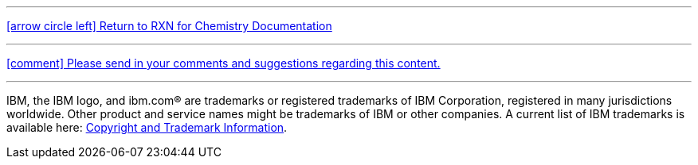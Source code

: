 ---

link:index.html[icon:arrow-circle-left[2x]  Return to RXN for Chemistry Documentation]

---

mailto:ray.lopez@us.ibm.com[icon:comment[2x] Please send in your comments and suggestions regarding this content.]

---

IBM, the IBM logo, and ibm.com® are trademarks or registered trademarks of IBM Corporation, registered in many jurisdictions worldwide. Other product and service names might be trademarks of IBM or other companies. A current list of IBM trademarks is available here: https://www.ibm.com/legal/copyright-trademark[Copyright and Trademark Information].
